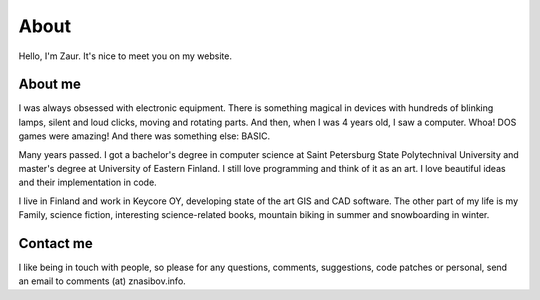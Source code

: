 About
=====

Hello, I'm Zaur. It's nice to meet you on my website.

About me
--------

.. image:: {filename}/images/zaur_nasibov.jpg
   :align: right
   :alt: Zaur Nasibov

I was always obsessed with electronic equipment. There is something magical
in devices with hundreds of blinking lamps, silent and loud clicks, moving
and rotating parts. And then, when I was 4 years old, I saw a computer.
Whoa! DOS games were amazing! And there was something else: BASIC.

Many years passed. I got a bachelor's degree in computer science at Saint
Petersburg State Polytechnival University and master's degree at University
of Eastern Finland. I still love programming and think of it as an art.
I love beautiful ideas and their implementation in code.

I live in Finland and work in Keycore OY, developing state of the art
GIS and CAD software.
The other part of my life is my Family, science fiction, interesting
science-related books, mountain biking in summer and snowboarding in winter.

Contact me
-----------

I like being in touch with people, so please for any questions, comments, suggestions,
code patches or personal, send an email to comments (at) znasibov.info.
